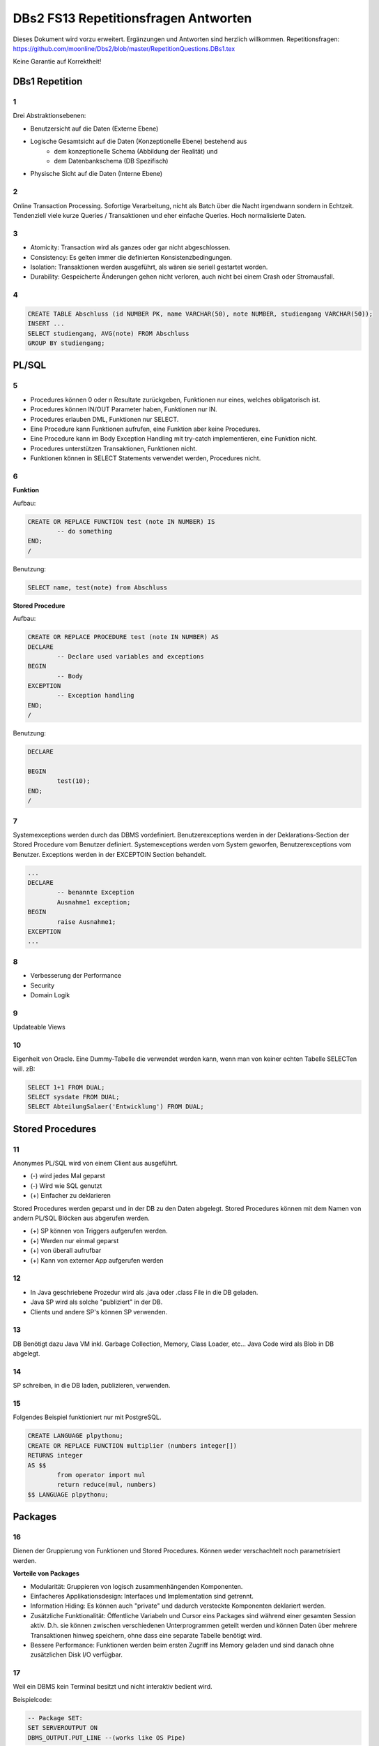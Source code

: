 =====================================
DBs2 FS13 Repetitionsfragen Antworten
=====================================

Dieses Dokument wird vorzu erweitert. Ergänzungen und Antworten sind herzlich willkommen.
Repetitionsfragen: https://github.com/moonline/Dbs2/blob/master/RepetitionQuestions.DBs1.tex

Keine Garantie auf Korrektheit!

DBs1 Repetition
===============

1
-

Drei Abstraktionsebenen:

* Benutzersicht auf die Daten (Externe Ebene)
* Logische Gesamtsicht auf die Daten (Konzeptionelle Ebene) bestehend aus
	* dem konzeptionelle Schema (Abbildung der Realität) und 
	* dem Datenbankschema (DB Spezifisch)
* Physische Sicht auf die Daten (Interne Ebene)

2
-

Online Transaction Processing.
Sofortige Verarbeitung, nicht als Batch über die Nacht irgendwann sondern in Echtzeit.
Tendenziell viele kurze Queries / Transaktionen und eher einfache Queries.
Hoch normalisierte Daten.

3
-

* Atomicity: Transaction wird als ganzes oder gar nicht abgeschlossen.
* Consistency: Es gelten immer die definierten Konsistenzbedingungen.
* Isolation: Transaktionen werden ausgeführt, als wären sie seriell gestartet worden.
* Durability: Gespeicherte Änderungen gehen nicht verloren, auch nicht bei einem Crash oder Stromausfall.

4
-

.. code-block:: sql

	CREATE TABLE Abschluss (id NUMBER PK, name VARCHAR(50), note NUMBER, studiengang VARCHAR(50));
	INSERT ...
	SELECT studiengang, AVG(note) FROM Abschluss
	GROUP BY studiengang;


PL/SQL
======

5
-

* Procedures können 0 oder n Resultate zurückgeben, Funktionen nur eines, welches obligatorisch ist.
* Procedures können IN/OUT Parameter haben, Funktionen nur IN.
* Procedures erlauben DML, Funktionen nur SELECT.
* Eine Procedure kann Funktionen aufrufen, eine Funktion aber keine Procedures.
* Eine Procedure kann im Body Exception Handling mit try-catch implementieren, eine Funktion nicht.
* Procedures unterstützen Transaktionen, Funktionen nicht.
* Funktionen können in SELECT Statements verwendet werden, Procedures nicht.

6
-

**Funktion**

Aufbau:

.. code-block:: sql

	CREATE OR REPLACE FUNCTION test (note IN NUMBER) IS
		-- do something
	END;
	/

Benutzung:

.. code-block:: sql

	SELECT name, test(note) from Abschluss

**Stored Procedure**

Aufbau:

.. code-block:: sql

	CREATE OR REPLACE PROCEDURE test (note IN NUMBER) AS
	DECLARE
		-- Declare used variables and exceptions
	BEGIN
		-- Body
	EXCEPTION
		-- Exception handling
	END;
	/

Benutzung:

.. code-block:: sql

	DECLARE 

	BEGIN
		test(10);
	END;
	/

7
-

Systemexceptions werden durch das DBMS vordefiniert.
Benutzerexceptions werden in der Deklarations-Section der Stored Procedure vom Benutzer definiert.
Systemexceptions werden vom System geworfen, Benutzerexceptions vom Benutzer.
Exceptions werden in der EXCEPTOIN Section behandelt.

.. code-block:: sql

	...
	DECLARE
		-- benannte Exception
		Ausnahme1 exception;
	BEGIN
		raise Ausnahme1;
	EXCEPTION
	...

8
-

* Verbesserung der Performance
* Security
* Domain Logik
	
9
-

Updateable Views

10
--

Eigenheit von Oracle.
Eine Dummy-Tabelle die verwendet werden kann, wenn man von keiner echten Tabelle SELECTen will. zB:

.. code-block:: sql

	SELECT 1+1 FROM DUAL;
	SELECT sysdate FROM DUAL;  
	SELECT AbteilungSalaer('Entwicklung') FROM DUAL;


Stored Procedures
=================

11
--

Anonymes PL/SQL wird von einem Client aus ausgeführt.

* (-) wird jedes Mal geparst
* (-) Wird wie SQL genutzt
* (+) Einfacher zu deklarieren

Stored Procedures werden geparst und in der DB zu den Daten abgelegt.
Stored Procedures können mit dem Namen von andern PL/SQL Blöcken aus abgerufen werden.

* (+) SP können von Triggers aufgerufen werden.
* (+) Werden nur einmal geparst
* (+) von überall aufrufbar
* (+) Kann von externer App aufgerufen werden

12
--

* In Java geschriebene Prozedur wird als .java oder .class File in die DB geladen.
* Java SP wird als solche "publiziert" in der DB.
* Clients und andere SP's können SP verwenden.

13
--

DB Benötigt dazu Java VM inkl. Garbage Collection, Memory, Class Loader, etc...
Java Code wird als Blob in DB abgelegt.

14
--

SP schreiben, in die DB laden, publizieren, verwenden.

15
--

Folgendes Beispiel funktioniert nur mit PostgreSQL.

.. code-block:: sql

	CREATE LANGUAGE plpythonu;
	CREATE OR REPLACE FUNCTION multiplier (numbers integer[])
	RETURNS integer
	AS $$
		from operator import mul
		return reduce(mul, numbers)
	$$ LANGUAGE plpythonu;

Packages
========

16
--

Dienen der Gruppierung von Funktionen und Stored Procedures. Können weder verschachtelt noch parametrisiert werden.

**Vorteile von Packages**

* Modularität: Gruppieren von logisch zusammenhängenden Komponenten.
* Einfacheres Applikationsdesign: Interfaces und Implementation sind getrennt.
* Information Hiding: Es können auch "private" und dadurch versteckte Komponenten deklariert werden.
* Zusätzliche Funktionalität: Öffentliche Variabeln und Cursor eins Packages sind während einer gesamten Session aktiv. D.h. sie können zwischen verschiedenen Unterprogrammen geteilt werden und können Daten über mehrere Transaktionen hinweg speichern, ohne dass eine separate Tabelle benötigt wird.
* Bessere Performance: Funktionen werden beim ersten Zugriff ins Memory geladen und sind danach ohne zusätzlichen Disk I/O verfügbar.

17
--

Weil ein DBMS kein Terminal besitzt und nicht interaktiv bedient wird. 

Beispielcode:

.. code-block:: sql

	-- Package SET:
	SET SERVEROUTPUT ON
	DBMS_OUTPUT.PUT_LINE --(works like OS Pipe)

18
--

``dbms_output`` oder ``user_lock``.

**Beispiel eigenes Paket**

.. code-block:: sql

	CREATE OR REPLACE PACKAGE emp_actions AS  -- spec
		-- function and procedure declaration
	END emp_actions;

	CREATE OR REPLACE PACKAGE BODY emp_actions AS  -- body
		-- function and procedure specification
	END emp_actions;


Cursors
=======

19
--

Cursor werden benutzt, um in einem Set von Rows auf eine bestimmte Row zu zeigen, bzw. über Rows zu iterieren.

20
--

.. code-block:: sql

	CREATE TABLE messwerte (standort INTEGER, temperatur NUMERIC);
	INSERT ...
	CREATE TABLE tropenNaechte (standort INTEGER, temperatur NUMERIC);
	CREATE TABLE settings (option VARCHAR, value INTEGER);
	INSERT INTO settings ('level', 20);

.. code-block:: sql

	DECLARE
		-- variablen und cursor deklarieren
		CURSOR temperatureAlarm (level IN INTEGER) IS
			SELECT temperatur, standort FROM messwerte FOR INSERT;
		temperatur messwerte.temperatur%TYPE;
		standort messwerte.standort%TYPE;
	BEGIN
		-- öffnen, iterieren
		OPEN temperatureAlarm;
		LOOP
			FETCH temperatureAlarm INTO temperatur, standort;
			IF temperatur > level THEN
				INSERT INTO tropenNaechte ('standort', 'temperatur') VALUES (standort, temperatur);
			END IF;
		END LOOP;
	END;
	/

21
--

Überprüfen, ob der Cursor geöffnet ist (``%ISOPEN``), ob etwas gefunden wurde (``%NOTFOUND`` / ``%FOUND``) und wie viele Zeilen vorhanden sind (``%ROWCOUNT``).

Constraints
===========

22
--

Constraints definieren Konsistenzbedingungen.
Sie gewährleisten, dass bestimmte Bedingungen zwischen den Daten immer gelten.
Wenn eine solche Bedingung/Regel verletzt wird, wird die laufende Operation abgebrochen.

23
--

* Primär: Wird während einer Operation geprüft (z.B. Werttyp)
* Sekundär: Wird nach einer Operation geprüft (z.B. Summe über Rows, etc...)
* Stark: Wird während Transaktion geprüft
* Schwach: Wird erst nach der Transaktion geprüft

24
--

Auf jeder Spalte.

25
--

.. code-block:: sql

	-- anlegen
	ALTER TABLE x ADD CONSTRAINT myConstraint 'name' NOT NULL;
	-- löschen
	ALTER TABLE x DROP CONSTRAINT myConstraint;
	-- deaktivieren
	ALTER TABLE x DISABLE CONSTRAINT myConstraint;
	-- aktivieren
	ALTER TABLE x ENABLE CONSTRAINT myContraint;
	-- auflisten
	SELECT constraint_name, constraint_type FROM user_constraints WHERE table_name = 'x';


Triggers
========

26
--

* Abhängige Attribute berechnen
* Updateable Views
* Constraints
* Zugriffsschutz

27
--

Alle Operationen die Daten verändern: ``INSERT``, ``UPDATE``, ``DELETE``.

28
--

* Before-Triggers: Werden VOR der Änderung der Daten ausgeführt, gedacht zur Überprüfung von Vorbedingungen
* After-Trigger: Werden NACH der Änderung der Daten ausgeführt, gedacht zur Überprüfung von Nachbedingungen
* Row-Triggers: Werden für jede betroffene Row ausgeführt
* Statement-Trigger: Wird für jedes ausgeführte Statement aufgerufen

29
--

Bei Oracle zur Referenzierung der alten Daten (Row vor der Änderung) und der neuen Daten (Row nach der Änderung).
Unter PostgreSQL heissen die entsprechenden Variablen ``OLD`` und ``NEW``.

30
--

* Oracle: Mit den Rechten ihres Owners.
* PostgreSQL: Mit den Rechten des Callers.
* MS SQL Server: Kann mit ``EXECUTE AS`` definiert werden. Standard: ``EXECUTE AS CALLER``.

31
--

**Oracle**

.. code-block:: sql
	
	CREATE OR REPLACE TRIGGER check
	BEFORE INSERT ON messdaten
	FOR EACH ROW
	AS
	BEGIN
		IF :new.temperatur > 100 THEN
			-- planet destroyed or failure -> don't insert
			INSERT INTO log (:new.id, :new.temperature);
		END IF;
	END;
	/
	
**PostgreSQL**

.. code-block:: sql

	-- First, create trigger function
	CREATE OR REPLACE FUNCTION verify_temperature() RETURNS trigger AS
	$$
	BEGIN
		-- If temperature is too high, write log and return OLD version of row.
		-- Otherwise return NEW version of row.
		IF NEW.temperatur > 100 THEN
			INSERT INTO log VALUES (NEW.id, NEW.temperatur);
			RETURN OLD;
		ELSE
			RETURN NEW;
		END IF;
	END
	$$ LANGUAGE plpgsql;
	
	CREATE TRIGGER mycheck
	BEFORE INSERT ON messdaten
	FOR EACH ROW
	EXECUTE PROCEDURE verify_temperature();


32
--

**Oracle**

.. code-block:: sql
	
	CREATE OR REPLACE TRIGGER check
	BEFORE INSERT ON messdaten
	FOR EACH ROW
	AS
	BEGIN
		:new.absolute := :new.temperature + 273;
	END;
	/


33
--

1. Before Statement Trigger
2. Row Trigger:
	1. Before Row Trigger
	2. After Row Trigger
3. After Statement Trigger

34
--

* Instead Of: Ersetzen Aktionen. Z.B. DELETE Trigger, der statt dem Löschen der Rows diese nur als gelöscht markiert.
* Log on/Log off: Triggern bei Anmeldung/Abmeldung am System.


Updateable Views
----------------

35
..

Temporäre Tabellen werden nicht dauerhaft gespeichert, sondern am Ende der Transaktion wieder gelöscht. Zudem ist die Aktualität der temp. Tabelle unbekannt.

36
..

Weil die unter den Views liegenden Tabellen bereits Indexe enthalten und Indexe auf Views unnötig sind.

37
..

Updateable View sind Views, die über Trigger Änderungen in die dahinter liegenden Tabellen schreiben. Views lassen sich per Default nur updaten, wenn sie keine Joins enthalten und der Primär Schlüssel enthalten ist. Ansonsten kann das DBS die geänderten Rows nicht mehr eindeutig den Rows den dahinter liegenden Tabellen zuordnen.

38
..

Ein Update-Instead-Of Trigger auf der View übernimmt die Update Daten und schreibt sie einzeln in die dahiner liegenden Tabellen.

.. code-block:: sql

	CREATE OR REPLACE TRIGGER updateMesswertzusammenfassung INSTEAD OF UPDATE ON messwertzusammenfassung FOR EACH ROW
	BEGIN
		UPDATE messwerte SET temperature = :n.temperature WHERE id = :n.messwertId;
		UPDATE standort SET name = :n.name WHERE id = :n.standortId;
	END;
	/
		

Materialized Views
------------------

39
..

Gespeicherte Ausgaben einer View. Die Materialized View aktualisiert sich nicht, sondern stellt eine Snapshot zu einem bestimmten Zeitpunkt von einer View dar.

40
..
Virtual Tables haben überhaupt nichts mit Views zu tun, auch wenn es danach tönt. Virtual Tables sind Data Wrappers für externe Schnittstellen, z.B. csv.


Datenstrukturen
===============

Arrays
------

41
..

Arrays sind indexierte Listen von Elementen gleichen Datentyps in einer Datenbankzelle.

42
..
Sets dürfen das gleiche Element nur einmal beinhalten.

43
..
Wenn eine dynamische Liste von Werten in der Datenbank abgelegt werden muss, z.B. wenn bei jedem Wareneingang die Anzahl Paletten notiert werden und später daraus der Tagestotal ermittelt werden soll (Jeden Tag sind es unterschiedliche Anzahl Wareneingänge), man jedoch nicht für jeden Wareneingang eine einzelne Zeile anlegen möchte.

44
..
Der schreibende Zugriff auf Arrays ist aufwendig, weil jeweils die gesammte Zelle (das ganze Array) neu geschrieben werden muss.

45
..
.. code-block:: sql
		
	CREATE TABLE wareneingangsStatistik (
		DATE datum,
		INTEGER[] anzahlPaletten
	);
	
	INSERT INTO wareneingangsStatistik (12.04.13, ARRAY[5,6,7,3]);
	
	SELECT anzahlPaletten FROM wareneingangsStatistik; // {5,6,7,3}
		
		
46
..
array_to_text()
	Gibt ein Array als Text zurück.
unnest()
	Gibt ein Array als Tabelle zurück
		
47
..
<@ Operator
	Ermittelt, ob das Linke Array ein Subset des rechten ist. ARRAY[1,2] <@ ARRAY[1,2,3] // true
= Operator
	Vergleicht zwei Arrays
&& Operator
	Ermittelt, ob ein Element in beiden Arrays vorkommt ARRAY[1,3] && ARRAY[1,2,3] // true

48
..
Mit FIND_IN_SET oder unnest und einer subquery falls es etwas aufwändiger ist.


Graphen
-------

49
..
Graphen sind Netzstrukturen und können zur Abbildung von vermaschten Netzen wie das Internet, Liniennetzen von Verkehrsmitteln oder Verbindungen zwischen Personen, etc. eingesetzt werden.
Graphen setzen sich zusammen aus Knoten (Nodes/Vertices V), verbunden mit Ecken (Edges E).

50
..

51
..
Common Table Expression, Eine Sprache, um über die temporäre Tabelle zu iterieren und sie zu verändern, die während eine Transaktion besteht. Im Unterschied zur Subquery ist die CTE viel mächtiger als die Subquery, die einfach eine Query innerhalb einer Query aufruft und keinen schreibenden Zugriff auf die temporäre Tabelle hat.

52
..
Ein Tree ist ein Graph, der keine Zyklen besitzt und oft gerichtet ist.

53
..
Trees eignen sich, um Hirarchien (z.B. in Firmen) oder Verwandtschaften abzubilden. Write-once, read-many Szenarien.

54
..
**Adjazenzliste**

Zu jedem Knoten wird eine Referenz auf den Elternknoten abgespeichert. Die Wurzel besitzt eine NULL Referenz, die Blätter besitzen keine Knoten, die auf sie verweisen.

.. code-block:: sql
	
	CREATE TABLE tree (id, name, parent);
	INSERT INTO TABLE tree (1, "CEO", NULL);
	INSERT INTO TABLE tree (2, "chef technic", 1);
	INSERT INTO TABLE tree (3, "chef accounts", 1);
	INSERT INTO TABLE tree (4, "robert, the mechanic", 2);
	INSERT INTO TABLE tree (5, "paul, the bimbo", 2);
	
	SELECT name FROM tree WHERE parent = 2;
			

**Nested Set Model**

Baum mit Knoten, die jeweils einen linken und rechten Wert (minimal und Maximal Knoten Id der Childes) und eine Referenz auf einen Parent Knoten besitzen. Beim Einfügen oder Entfernen muss unter Umständen der Baum umsortiert werden und die Werte für links und rechts müssen angepasst werden. Der linke Wert ist immer kleiner als der rechte. Beider Werte sind grösser als der linke Wert der Elternmenge und kleiner als der Rechte.

.. code-block:: sql
	
	CREATE TABLE tree (id, name, parent, left, right);
	INSERT INTO tree (1, "CEO", NULL, 1, 7);
	INSERT INTO tree (2, "chef technic", 1, 2, 8);
	INSERT INTO tree (3, "chef accounts", 1, 3, 4);
	INSERT INTO tree (4, "robert, the mechanic", 2, 4, 7);
	INSERT INTO tree (5, "paul, the bimbo", 2, 5, 6);
	
	SELECT name FROM tree WHERE parent = 2;
	
	// 1 CEO l:1, r:2
		
	// 1 CEO l:1, r:4
	//   2 chef technic l:2, r: 3
	
	// 1 CEO l:1, r:5
	//   2 chef technic l:2, r: 3
	//   3 chef accounts l:3, r:4
	
	// 1 CEO l:1, r:7
	//   2 chef technic l:2, r: 6
	//     4 robert l:4, r:5
	//   3 chef accounts l:3, r:4
	
	// 1 CEO l:1, r:7
	//   2 chef technic l:2, r: 8
	//     4 robert l:4, r:7
	//     5 paul, l:5, r:6
	//   3 chef accounts l:3, r:4
				
				
55
..
Itree's bestehen aus Pfaden, deren Knoten mit Punkten getrennt sind. Mehrere Pfade ergeben einen Baum.

.. code-block:: sql

	CREATE TABLE enterprise (id INTEGER, pers ltree);
	INSERT INTO enterprise (1, 'CEO');
	INSERT INTO enterprise (2, 'CEO.chefTechnic');
	INSERT INTO enterprise (3, 'CEO.chefAccounts');
	INSERT INTO enterprise (4, 'CEO.chefTechnic.robert');
	INSERT INTO enterprise (5, 'CEO.chefTechnic.paul');
	
	SELECT * FROM enterprise WHERE pers ~ '*.chefTechnic.*'; // Liefert alle die einen chefTechnic im Pfad haben
	SELECT * FROM enterprise WHERE pers <@ 'CEO.chefTechnic'::ltree; // Liefert alle Nachfolger von chefTechnic
	SELECT lca(pers) FROM enterprise WHERE id in (4,5); // Liefert gemeinsame Vorgesetzte von robert und paul
		
		
56
..
Zur Speicherung von dynamischen Inhalten wie E-mails, Datensätzen mit zusätzlichen Feldern oder Metadaten zu in der DB abgelegten Dateien.

57
..
.. code-block:: sql

	SELECT query_to_xml(query, TRUE, FALSE);
	
	
58
..
Mit XPATH können XML Strukturen definiert werden. Mit XQUERY lassen sie sich parsen.


Dictionaries
------------

59
..
Dictionaries sind Key-/Value Stores, die es erlauben eine Assoziative Liste von Elementen in einer Datenbankzelle abzulegen.

60
..
.. code-block:: sql
	
	CREATE TABLE settings (id INTEGER, values hstore);
	
	INSERT INTO settings (1, '"col1"=>"456", "col2"=>"zzz"');
	UPDATE settings SET values = values || ('size' => '3') WHERE id = 1; // add or update value of key 'size'
	UPDATE settings SET values = delete(values, 'col2'); // delete key
	SELECT values->'size' FROM settings WHERE values @> '"size"=>3'
	

61
..
.. code-block:: sql

	CREATE TABLE content (id, tags);
	
	INSERT INTO content (1, '"Ferien"=>1, "Freizeit"=>1');
	INSERT INTO content (2, '"Freizeit"=>4, "Arbeit"=>7');
	INSERT INTO content (3, '"Ferien"=>3, "Wochenende"=>2');
	
	SELECT * FROM content WHERE tags 'Ferien=>:t';
	
	
ORDBMS
======

62
--
Objektrelationale Datenbanken arbeiten wie relational, d.h. sie liefern als Resultat eine Tabelle, ermöglichen es jedoch, in Zellen Objekte mit Eigenschaften und Methoden abzulegen.


Objekttypen
-----------

63
..
Objekttypen sind benutzerdefinierte Typen

.. code-block:: sql

	CREATE OR REPLACE TYPE Person AS OBJECT (
		Name VARCHAR(30),
		Birthdate DATE,
		Addr Adress, -- Nutzung von Objekttypen als Member
		MEMBER FUNCTION getAge RETURN NUMBER -- Methode, implementation extern
	);
		
		
64
..
Eine Spalte vom Typ Objekt. Ermöglicht das Ablegen von Objekten in Zellen.

.. code-block:: sql

	CREATE TABLE Material (
		Name VARCHAR(20),
		Owner Person
	);
	
	INSERT INTO Material VALUES (
		"Beistelltisch", 
		Person(
			"Peter Muster", 
			TO_DATE("31.03.69","DD.MM.JJ"), 
			Address("Bahnhofstrasse 3", "8000", "Zürich)
		)
	);
	
	SELECT Owner.Name FROM Material WHERE Owner.Address = Address("Bahnhofstrasse 3", "8000", "Zürich);
	
		
65
..

Objekttabellen repräsentieren ganze Objekte(sind von einem Objekttyp) und sind, objektwertige, referenzierbare Tabellen. Die Rows sind Objekte des zugrundeliegenden Typs und können über OIDs angesprochen werden. Vorteil: Durch die OIDs sind die Zeilen Datenbankweit eindeutig indentifizierbar.

.. code-block:: sql

	CREATE TABLE Mitarbeiter OF Person ( -- Spalten müssen den Objektattributen entsprechen
		Name NOT NULL,
		Birthdate NOT NULL,
		Addr Not NULL
	);
	
	-- Vererbung (NOT FINAL)
	CREATE OR REPLACE TYPE Person AS OBJECT (
		-- members
	) NOT FINAL; -- not final definiert den Objekttyp als Erbbar
	
	CREATE OR REPLACE Type Student UNDER Person (
		StudentenNr VARCHAR(10)
	);
	
		
66
..
Wie gewöhnliche SQL Queries

.. code-block:: sql

	SELECT Name, Brithdate FROM Person p WHERE p.Addr = Address("Bahnhofstrasse 3", "8000", "Zürich);
		
		
67
..
.. code-block:: sql
		
	-- Implementation in separat übersetzbarer Typedefinition
	CREATE OR REPLACE TYPE BODY Person AS
		MEMBER FUNCTION getAge RETURN NUMBER IS
			BEGIN
				RETURN (SYSDATE - SELF.Birthdate) / 365;
			END;
	END;
	
	-- usage
	SELECT p.Name, p.Birthdate, p.getAge() FROM Mitarbeiter p;
	

68
..
MAP liefert einen Basistyp mit bekannter Sortierreihenfolge zurück, ORDER ermöglicht das implementieren einer eigenen Sortierung.

.. code-block:: sql

	MAP MEMBER FUNCTION getAge RETURN INTEGER;
		
	
69
..
REF(t) liefert eine Referenz, DEREF(ref) liefert Zugriff auf das Row Object. Referenzen sind nicht fest verdrahtet sondern nur Zeiger, daher muss Für den Objektzugriff Dereferenziert werden.

.. code-block:: sql

	CREATE OR REPLACE TYPE Person AS OBJECT (
		Parent REF Person,
		...
	);
	
70
..
Schränkt den Werteberech der über die ganze Datenbank eindeutigen OIDs ein auf die betreffende Tabelle (Optimierung).

71
..
.. code-block:: sql
	
	INSERT INTO TABLE Family VAUES (
		( SELECT REF(t) FROM Family f WHERE f.Name = "Esmeralda Reihner" ), -- Referenz erzeugen
		"Maria Reihner",
		...
	);
	
	SELECT DEREF(Parent) FROM Family f WHERE f.Name = "Maria Reihner";
		
72
..
Oracle prüft Referenzen nicht auf Veraltete (Dangling). Daher muss mit ISDANGLING oder ISNOTDANGLING dies selbst abgefragt werden.


Varrays und Nested Tables
-------------------------
73
..
VARRAYS sind eindimensionale inline Elementmengen. Genutzt für Elementmengen, die bevorzugt einmal geschrieben und dann nur noch gelesen werden.

.. code-block:: sql

	CREATE Or Replace TYPE addressList AS VARRAY(2) OF VARCHAR2(50);

		
74
..
Nested Tables sind Tabellen in Tabellen. Sie sind sinnvoll, wenn in einer Zelle strukturierte Daten abgelegt werden müssen, die nur zu dieser Row gehören.

.. code-block:: sql

	CREATE TYPE Phonenumbers AS TABLE OF NUMBER;

	CREATE TABLE Telefonbuch (Name VARCHAR(30), Phones Phonenumbers);

	-- Nested Table als extern verfügbare Tabelle speichern:
	CREATE TABLE Telefonbuch (
		...
	) NESTED TABLE Phones STORE AS PhoneList;


75
..
VARRAY
	* Eindimensionale Daten
	* bevorzugt write once, read multiple
	* Wenn Grösse vorher bekannt
Nested Table
	* Komplexere Daten, die je nach dem auch als direkte Tabelle ansprechbar sein sollen
	* Wenn Grösse von Angang an nicht bekannt ist
		
76
..
Hash Table mässiger Array Store. Über den Key kann der Index eines Elementes ermittelt werden.


ODBS
====

77
--
Ist die DB sehr nah mit der Anwendung verzahnt (z.B. eine Smartphone App, die Daten nur für sich persistiert), so ist ein ODBS die sinnvollste Anwendung. Auch wenn das Anwendungsumfeld der Datenbank sehr homogen ist (z.B. alles Java), kann eine ODBS sinnvoll sein.

78
--
Die Relationale Datenbank kann keine verschachtelten Queries ausführen, wie z.B über die Telefonnummern der Kinder eines Mitarbeiters.

79
--
ODBS speichert und liefert Objekt und macht objektorientierte Abfragen. Relationale Datanbanken behandeln Daten immer als Tabellen und liefern auch das Resultat als Tabelle.

80
--
Page Server
	weiss nichts über die innere Struktur der Objekte und kann auch keine Abfragen darüber machen. Liefert Pages als Ergebnis.
Object Server
	Kennt die innere Struktur der Objekte, besitzt einen Object Manager und kann Abfragen auf Attribute von Objekten machen. Liefert als Ergebnis Objekte.

81
--
* Speicherung komplexer Objekte mit Identität, Kapselung, Typen, Klassen und Hirarchien
* Effiziente Persistierung
* Concurrency
* Reliability
* Deklarative Query Language

82
--
* Die Objekte werden nicht transparent (durchsuchbar) abgelegt
* Referenzen sind ein Problem
* die Struktur der Objekte (Klasse) wird nicht mit abgelegt.
* Transaktionen sind nicht möglich
* Die Objekte werden unvollständig abgelegt
	
83
--
Von einer Wurzel aus werden alle durch Referenzen erreichbare Objekte persistiert

84
--
Siehe 80.

85
--
Konvertierung der Objektreferenzen im Hauptspeicher in Datenbankreferenzen und umgekehrt

86
--
logische OID
	In der DB wird eine eigene Object ID verwendet -> Mapping notwendig
physische OID
	In der DB wird die Objektreferenz vom Hauptspeicher verwendet -> Direkte übernahme, kein Mapping
	
87
--
Über ein Mapping werden die Datenbankreferenzen der Objekte in in-Memory Referenzen übersetzt.

88
--
Object Data Management Group specification: Definiert einen Standard für die Objektdarstellung und Abfragesprachen für Objectdatenbanken.

ODL
	* Object Definition Language
	* Attribute und Beziehungn
	* Verwerbung, Schnittstellen
	* OIDs
	* Persistence by Reachability
	* ACID Transaktionen
OQL
	Object Query Language
			
89
--
Definiert Objekte

.. code-block:: odl

	class Node {
		attribute string name;
		relationship Node parent inverse Node::children; // one-to many
		relationship set(Node) children inverse Node::parent; // many to one
	}

	class Tree (extent allNodes, key nodeId) { // extent: root of reachability tree
		...
	}

		
90
--
Eine SQL ähnliche Abfragesprache für Objekte

91
--
.. code-block:: oql

		select c.name from node n, n.children.children c; // get names of the child-child nodes

		
db4o
----
92
..
db4o speichert Java Objekte als Objekte ab und liefert über eine Abfragesprache Objektsets zurück

93
..
* SODA Queries: Abfrage anhand von SODA Attribut Bedingungen
* Native Queries: Abfrage in der verwendeten Sprache (z.B. java) mit Attribut Bedingungen
* Query by Example QBE: Anhand eines Teilobjektes wird der Rest gefunden

94
..
Jedes öffnen des DB Containers erzeugt eine Transaction, die mit commit oder rollback abgeschlossen werden kann.

95
.. 
* aktualisieren: Objekt laden, verändern, db.store(objekt).
* db.delete(objekt)
* Kasdade: db4o löscht nur explizit übergebene Objekte. Für Cascade Delete muss dies explizit verlangt werden.

96
..
Lazy Loading von Referenzierten Objekten, bzw. die Ladetiefe in einem Objektgraph und die Grenze, ab wo mit Lazy Loading gearbeitet wird.


NoSQL Datenbanken
=================

97
--
* Entstanden im 21. Jht
* Keine genormte Abfragesprache, oft JSON verwendet
* Consistency keine Absolute Bedingungen
* Gut verteilbar, skalierbar
* Open Source
* Schemalos
* Ausgelegt auf grosse Datenmengen
	
98
-- 
Key- / Value DB
	* Speicherung von Schlüsselpaaren
	* Vorteil: einfach, effizient
	* Nachteil: Keine Struktur möglich, Value ist für DB unsichtbar (opak)
Document DB
	* Speicherung von Strukturen
	* Vorteil: Daten können sauber strukturiert werden, Abfragen über Beziehungen möglich, Values sind strukturiert und dokumentiert
Column Family Stores
	* Zusammenfassen von Columnen zu Gruppen
	* Vorteil: Gruppieren von Columnen
Graph DB
	* Speichern von Beziehungen und Netz Strukturen
	* Effiziente Algorithmen für Graphverarbeitung und Graphsuchverfahren
XML DB
	* Ablegen von XML Strukturen
Objekdatenbanken
	* Speichern von Objektstrukturen
	
99
--
Sharding
	Aufteilen der Daten (bsp. Kunden a-f auf Knoten 1, Kunden f-k auf Knoten 2, ...) -> Verbessert Performance
Replication
	Kopieren der Daten auf die Knoten -> Erhöht Availability
	
100
---
CAP
	consistency, availability, partition tolerance
Theorem
	Es können nur zwei der drei Bedingungen eingehalten werden. Bei relationalen Datenbanken wird vor allem auf consistency und availability gsetzt, bei NoSQL DB's auf availability und partition tolerance.
	
101
---
BASE
	* BA: basically available. Verfügbarkeit ist von hoher Priorität
	* S: soft state: Konsistenz ist kein dauerhafter Zustand
	* Eventual consistent: Daten sind manchmal inkonsistent
	
102
---
Daten werden zerlegt und die zerlegten Teile verteilt berechnet. Anschliessend werden die Resultate verteilt zusammengefasst. Aus den erneuten Resultaten werden zusammen mit andern Resultaten wieder neue generiert. Map Reduce eignet sich sehr gut zur verteilten Berechnung von zerlegbaren Daten.

Beispiel Statistik: Besucherstatistik wird in Tage zerlegt. Pro Tag und Angebot werden die Besucher berechnet. Anschliessend werden alle Besucher pro Angebot zusammengefasst und am Schluss die Besucher aller ANgebote.

Materialized Views können zur Datenbereitstellung für die Berechnungen oder zum Ablegen der Resultate.
	
	
Backup & Recovery
=================

103
---
Transaction Manager
	Scheduler
		Steuert die Datenbank Aktionen. Steuert den Recovery Manager an.
Speicher Manager
	Recovery Manager
		Initiert das Recovery und steuert den Puffer Manager an
	Puffer Manager
		* Schreibt und liest aus dem Archiv
		* schreibt und liest das Log
		* schreibt und liest das Log Archiv
		* Steuert den Puffer Speicher
	DB Archiv
		Archiv Speicher
	Log
		Plattenspeicher
	Log Archiv
		Archiv Speicher
	Puffer Speicher
		Flüchtiger Speicher für DB, Log, ...

104
---
Lokaler Fehler / Transaction Fehler
	* Deadlock
	* lokales undo oder Rollback
Hauptspeicherverlust
	* Stromausfall
	* Dateninkonsistenz auf der Platte
	* Nicht fertige Transaktionen mithilfe des Logs rückgängig machen
	* fertige Transaktionen wiederholen
Fehler mit Hintergrundspeicher
	* Disc Crash
	* Daten mithilfe des Archivs (Backup) wiederherstellen
	* Mit dem Log Archiv Daten seit letztem konsistenten Zustand wiederherstellen
	* Transaktionen seit letztem Log Backup möglicherweise futsch

105
---
Überlappende Transaktionen müssen alle zurückgesetzt werden, wenn eine davon crashed. Möglicherweise ein ganzer Rattenschwanz.

SavePoint: Mit neuen Transaktionen wird gewartet, bis alle aktiven fertig sind. Somit wird ein konsistenter Zustand erzeugt.

106
---
logisches Backup
	Datenexport (Dump)
physisches Backup (Media Recovery)
	* Plattenspiegelung (Sicherung)
	* Online Backup
		Im laufenden Betrieb, Backup nicht Transaktionskonsistent
	* Offline Betrieb
		DB offline, Backup konsistenten, Recovery aufwändiger

107
---
Media Recovery: Platte zurückspiegeln.

Siehe 106

108
---
Inkrementelles Backup: 	Letztes Full Backup + Backups der Änderungen seit dann werden eingespielt.

109
---
PITR (Point in Time Recovery)

* Rückgängig machen von versehentlich gelöschten Datensätzen
* Der Datanbank wird eine Systemfehler zu einem bestimmten Zeitpunkt simuliert.
* Die DB setzt sich auf einen konsistenten Zeitpuntkt davor zurück.

110
---
* Was (User DB + Daten)
* Wie häufig
* offline / online
* Wie lange zurück
* Wie


Indexe
======

111
---
Auf dem Heap werden Collection von Data Pagaes gespeichert, bevor Sie endgültig auf der Platte landen.

112
---
Data Pages sind Teilinhalte von Tabellen. Tabellen werden aufgeteilt in ganz viele Pages. Bei DB Operationen sind eine oder mehrere Pages betroffen.

113
---
Bei einem Table Scan werden alle Pages einer Tabelle durchsucht. Entsprechend lange dauert der Vorgang.

114
---
Point Query
	Ein einzelner Datensatz wird gesucht (Where id = 100)
Multipoint Query
	Mehrere Datensätze werden gesucht (Where name = "Müller")
Range Query
	Mehrere Datensätze werden gesucht (Where account > 1000)










